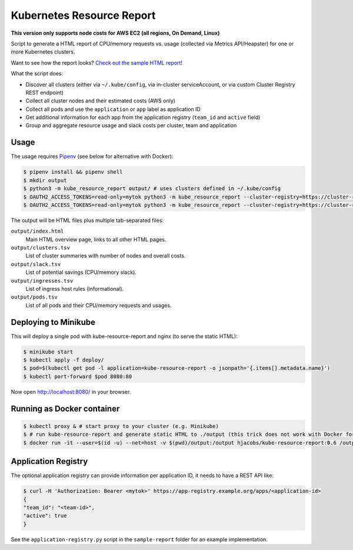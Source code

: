 ==========================
Kubernetes Resource Report
==========================

.. image:: https://travis-ci.org/hjacobs/kube-resource-report.svg?branch=master
   :target: https://travis-ci.org/hjacobs/kube-resource-report
   :alt: Travis CI Build Status

**This version only supports node costs for AWS EC2 (all regions, On Demand, Linux)**

Script to generate a HTML report of CPU/memory requests vs. usage (collected via Metrics API/Heapster) for one or more Kubernetes clusters.

Want to see how the report looks? `Check out the sample HTML report! <https://hjacobs.github.io/kube-resource-report/sample-report/output/index.html>`_

What the script does:

* Discover all clusters (either via ``~/.kube/config``, via in-cluster serviceAccount, or via custom Cluster Registry REST endpoint)
* Collect all cluster nodes and their estimated costs (AWS only)
* Collect all pods and use the ``application`` or ``app`` label as application ID
* Get additional information for each app from the application registry (``team_id`` and ``active`` field)
* Group and aggregate resource usage and slack costs per cluster, team and application

-----
Usage
-----

The usage requires `Pipenv <https://docs.pipenv.org/>`_ (see below for alternative with Docker):

.. code-block::

    $ pipenv install && pipenv shell
    $ mkdir output
    $ python3 -m kube_resource_report output/ # uses clusters defined in ~/.kube/config
    $ OAUTH2_ACCESS_TOKENS=read-only=mytok python3 -m kube_resource_report --cluster-registry=https://cluster-registry.example.org output/ # discover clusters via registry
    $ OAUTH2_ACCESS_TOKENS=read-only=mytok python3 -m kube_resource_report --cluster-registry=https://cluster-registry.example.org output/ --application-registry=https://app-registry.example.org # get team information

The output will be HTML files plus multiple tab-separated files:

``output/index.html``
    Main HTML overview page, links to all other HTML pages.
``output/clusters.tsv``
    List of cluster summaries with number of nodes and overall costs.
``output/slack.tsv``
    List of potential savings (CPU/memory slack).
``output/ingresses.tsv``
    List of ingress host rules (informational).
``output/pods.tsv``
    List of all pods and their CPU/memory requests and usages.


---------------------
Deploying to Minikube
---------------------

This will deploy a single pod with kube-resource-report and nginx (to serve the static HTML):

.. code-block::

    $ minikube start
    $ kubectl apply -f deploy/
    $ pod=$(kubectl get pod -l application=kube-resource-report -o jsonpath='{.items[].metadata.name}')
    $ kubectl port-forward $pod 8080:80

Now open http://localhost:8080/ in your browser.


---------------------------
Running as Docker container
---------------------------

.. code-block::

    $ kubectl proxy & # start proxy to your cluster (e.g. Minikube)
    $ # run kube-resource-report and generate static HTML to ./output (this trick does not work with Docker for Mac!)
    $ docker run -it --user=$(id -u) --net=host -v $(pwd)/output:/output hjacobs/kube-resource-report:0.6 /output

--------------------
Application Registry
--------------------

The optional application registry can provide information per application ID, it needs to have a REST API like:

.. code-block::

    $ curl -H 'Authorization: Bearer <mytok>' https://app-registry.example.org/apps/<application-id>
    {
    "team_id": "<team-id>",
    "active": true
    }

See the ``application-registry.py`` script in the ``sample-report`` folder for an example implementation.
